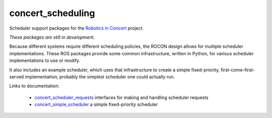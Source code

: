 concert_scheduling
==================

Scheduler support packages for the `Robotics in Concert`_ project.

*These packages are still in development.*  

Because different systems require different scheduling policies, the
ROCON design allows for multiple scheduler implementations.  These ROS
packages provide some common infrastructure, written in Python, for
various scheduler implementations to use or modify.

It also includes an example scheduler, which uses that infrastructure
to create a simple fixed-priority, first-come-first-served
implementation, probably the simplest scheduler one could actually
run.

Links to documentation:

 * `concert_scheduler_requests`_ interfaces for making and handling scheduler requests
 * `concert_simple_scheduler`_ a simple fixed-priority scheduler

.. _`concert_scheduler_requests`: http://wiki.ros.org/concert_scheduler_requests
.. _`concert_simple_scheduler`: http://wiki.ros.org/concert_simple_scheduler
.. _`Robotics in Concert`: http://www.robotconcert.org/wiki/Main_Page

